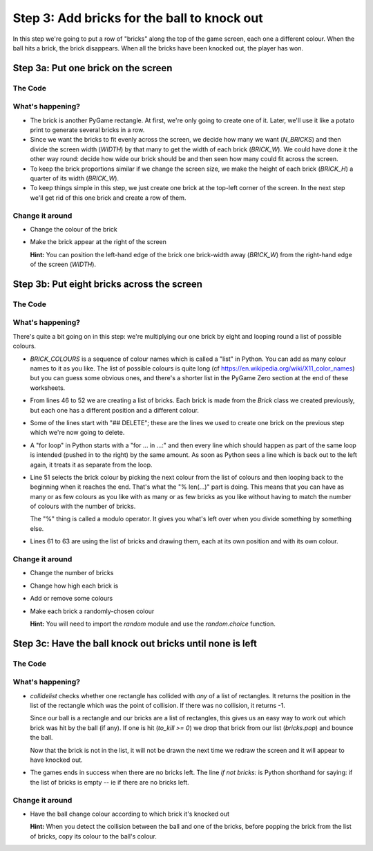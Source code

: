 .. _step3:

Step 3: Add bricks for the ball to knock out
============================================

In this step we're going to put a row of "bricks" along the top of the
game screen, each one a different colour. When the ball hits a brick,
the brick disappears. When all the bricks have been knocked out, the
player has won.

Step 3a: Put one brick on the screen
------------------------------------

The Code
~~~~~~~~

..  literaldiff:: code/s3a.py
    :diff: code/s2d.py
    :linenos:

What's happening?
~~~~~~~~~~~~~~~~~

* The brick is another PyGame rectangle. At first, we're only going to create one of it.
  Later, we'll use it like a potato print to generate several bricks in a row.

* Since we want the bricks to fit evenly across the screen, we decide how many we want
  (`N_BRICKS`) and then divide the screen width (`WIDTH`) by that many to get the width 
  of each brick (`BRICK_W`). We could have done it the other way round: decide how wide 
  our brick should be and then seen how many could fit across the screen.

* To keep the brick proportions similar if we change the screen size, we make the height
  of each brick (`BRICK_H`) a quarter of its width (`BRICK_W`).

* To keep things simple in this step, we just create one brick at the top-left corner
  of the screen. In the next step we'll get rid of this one brick and create a row of them.

Change it around
~~~~~~~~~~~~~~~~

* Change the colour of the brick
* Make the brick appear at the right of the screen

  **Hint:** You can position the left-hand edge of the brick one brick-width away
  (`BRICK_W`) from the right-hand edge of the screen (`WIDTH`).

Step 3b: Put eight bricks across the screen
-------------------------------------------

The Code
~~~~~~~~

..  literaldiff:: code/s3b.py
    :diff: code/s3a.py
    :linenos:

What's happening?
~~~~~~~~~~~~~~~~~

There's quite a bit going on in this step: we're multiplying our one brick by eight
and looping round a list of possible colours.

* `BRICK_COLOURS` is a sequence of colour names which is called a "list" in Python.
  You can add as many colour names to it as you like. The list of possible colours
  is quite long (cf https://en.wikipedia.org/wiki/X11_color_names) but you can
  guess some obvious ones, and there's a shorter list in the PyGame Zero section at
  the end of these worksheets.
  
* From lines 46 to 52 we are creating a list of bricks. Each brick is made from the
  `Brick` class we created previously, but each one has a different position and a
  different colour.

* Some of the lines start with "## DELETE"; these are the lines we used to create one
  brick on the previous step which we're now going to delete.

* A "for loop" in Python starts with a "for ... in ...:" and then every line which
  should happen as part of the same loop is intended (pushed in to the right) by
  the same amount. As soon as Python sees a line which is back out to the left again,
  it treats it as separate from the loop.

* Line 51 selects the brick colour by picking the next colour from the list of
  colours and then looping back to the beginning when it reaches the end. That's
  what the "% len(...)" part is doing. This means that you can have as many or as
  few colours as you like with as many or as few bricks as you like without having
  to match the number of colours with the number of bricks.
  
  The "%" thing is called a modulo operator. It gives you what's left over when
  you divide something by something else.

* Lines 61 to 63 are using the list of bricks and drawing them, each at its own
  position and with its own colour.


Change it around
~~~~~~~~~~~~~~~~

* Change the number of bricks
* Change how high each brick is
* Add or remove some colours
* Make each brick a randomly-chosen colour

  **Hint:** You will need to import the `random` module and use the `random.choice` function.

Step 3c: Have the ball knock out bricks until none is left
----------------------------------------------------------

The Code
~~~~~~~~

..  literaldiff:: code/s3c.py
    :diff: code/s3b.py
    :linenos:

What's happening?
~~~~~~~~~~~~~~~~~

* `collidelist` checks whether one rectangle has collided with *any* of a list of
  rectangles. It returns the position in the list of the rectangle which was the
  point of collision. If there was no collision, it returns -1.
  
  Since our ball is a rectangle and our bricks are a list of rectangles, this gives
  us an easy way to work out which brick was hit by the ball (if any). If one is
  hit (`to_kill >= 0`) we drop that brick from our list (`bricks.pop`) and bounce
  the ball.
  
  Now that the brick is not in the list, it will not be drawn the next time we
  redraw the screen and it will appear to have knocked out.

* The games ends in success when there are no bricks left. The line `if not bricks:`
  is Python shorthand for saying: if the list of bricks is empty -- ie if there are
  no bricks left.

Change it around
~~~~~~~~~~~~~~~~

* Have the ball change colour according to which brick it's knocked out

  **Hint:** When you detect the collision between the ball and one of the bricks,
  before popping the brick from the list of bricks, copy its colour to the ball's
  colour.

